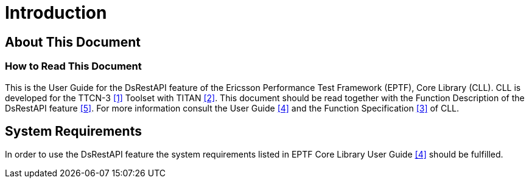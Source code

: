 = Introduction

== About This Document

=== How to Read This Document

This is the User Guide for the DsRestAPI feature of the Ericsson Performance Test Framework (EPTF), Core Library (CLL). CLL is developed for the TTCN-3 <<8-references.adoc#_1, [1]>> Toolset with TITAN <<8-references.adoc#_2, [2]>>. This document should be read together with the Function Description of the DsRestAPI feature <<8-references.adoc#_5, [5]>>. For more information consult the User Guide <<8-references.adoc#_4, [4]>> and the Function Specification <<8-references.adoc#_3, [3]>> of CLL.

== System Requirements

In order to use the DsRestAPI feature the system requirements listed in EPTF Core Library User Guide <<8-references.adoc#_4, [4]>> should be fulfilled.
